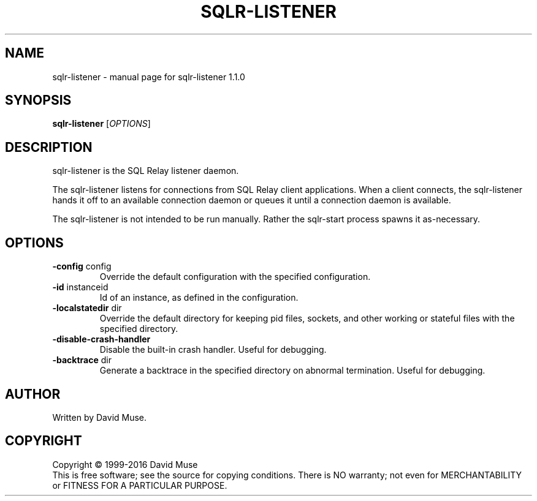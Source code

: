 .\" DO NOT MODIFY THIS FILE!  It was generated by help2man 1.47.4.
.TH SQLR-LISTENER "8" "April 2017" "SQL Relay" "System Administration Utilities"
.SH NAME
sqlr-listener \- manual page for sqlr-listener 1.1.0
.SH SYNOPSIS
.B sqlr-listener
[\fI\,OPTIONS\/\fR]
.SH DESCRIPTION
sqlr\-listener is the SQL Relay listener daemon.
.PP
The sqlr\-listener listens for connections from SQL Relay client applications.  When a client connects, the sqlr\-listener hands it off to an available connection daemon or queues it until a connection daemon is available.
.PP
The sqlr\-listener is not intended to be run manually.  Rather the sqlr\-start process spawns it as\-necessary.
.SH OPTIONS
.TP
\fB\-config\fR config
Override the default configuration with the
specified configuration.
.TP
\fB\-id\fR instanceid
Id of an instance, as defined in the
configuration.
.TP
\fB\-localstatedir\fR dir
Override the default directory for keeping
pid files, sockets, and other working or
stateful files with the specified
directory.
.TP
\fB\-disable\-crash\-handler\fR
Disable the built\-in crash handler.
Useful for debugging.
.TP
\fB\-backtrace\fR dir
Generate a backtrace in the specified
directory on abnormal termination.
Useful for debugging.
.SH AUTHOR
Written by David Muse.
.SH COPYRIGHT
Copyright \(co 1999\-2016 David Muse
.br
This is free software; see the source for copying conditions.  There is NO
warranty; not even for MERCHANTABILITY or FITNESS FOR A PARTICULAR PURPOSE.
